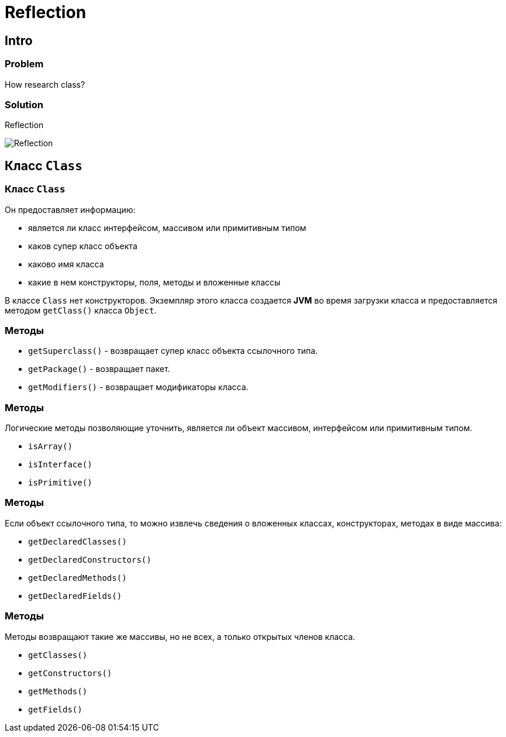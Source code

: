 = Reflection

== Intro

=== Problem

[.fragment]
How research class?

=== Solution

[.fragment]
Reflection

[.fragment]
image:/assets/img/java/basics/reflection.webp[Reflection]

== Класс `Class`

=== Класс `Class`

[.fragment]
Он предоставляет информацию:

[.step]
* является ли класс интерфейсом, массивом или примитивным типом
* каков супер класс объекта
* каково имя класса
* какие в нем конструкторы, поля, методы и вложенные классы

[.fragment]
В классе `Сlass` нет конструкторов. Экземпляр этого класса создается *JVM* во время загрузки класса и предоставляется методом `getClass()` класса `Object`.

=== Методы

[.step]
* `getSuperclass()` - возвращает супер класс объекта ссылочного типа.
* `getPackage()` - возвращает пакет.
* `getModifiers()` - возвращает модификаторы класса.

=== Методы

[.fragment]
Логические методы позволяющие уточнить, является ли объект массивом, интерфейсом или примитивным типом.

[.step]
* `isArray()`
* `isInterface()`
* `isPrimitive()`

=== Методы

[.fragment]
Если объект ссылочного типа, то можно извлечь сведения о вложенных классах, конструкторах, методах в виде массива:

[.step]
* `getDeclaredClasses()`
* `getDeclaredConstructors()`
* `getDeclaredMethods()`
* `getDeclaredFields()`

=== Методы

[.fragment]
Методы возвращают такие же массивы, но не всех, а только открытых членов класса.

[.step]
* `getClasses()`
* `getConstructors()`
* `getMethods()`
* `getFields()`
